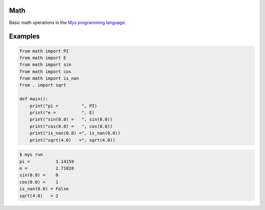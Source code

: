 Math
====

Basic math operations in the `Mys programming language`_.

Examples
========

.. code-block:: python

   from math import PI
   from math import E
   from math import sin
   from math import cos
   from math import is_nan
   from . import sqrt

   def main():
       print("pi =         ", PI)
       print("e =          ", E)
       print("sin(0.0) =   ", sin(0.0))
       print("cos(0.0) =   ", cos(0.0))
       print("is_nan(0.0) =", is_nan(0.0))
       print("sqrt(4.0)   =", sqrt(4.0))

.. code-block:: text

   $ mys run
   pi =          3.14159
   e =           2.71828
   sin(0.0) =    0
   cos(0.0) =    1
   is_nan(0.0) = False
   sqrt(4.0)   = 2

.. _Mys programming language: https://github.com/mys-lang/mys

